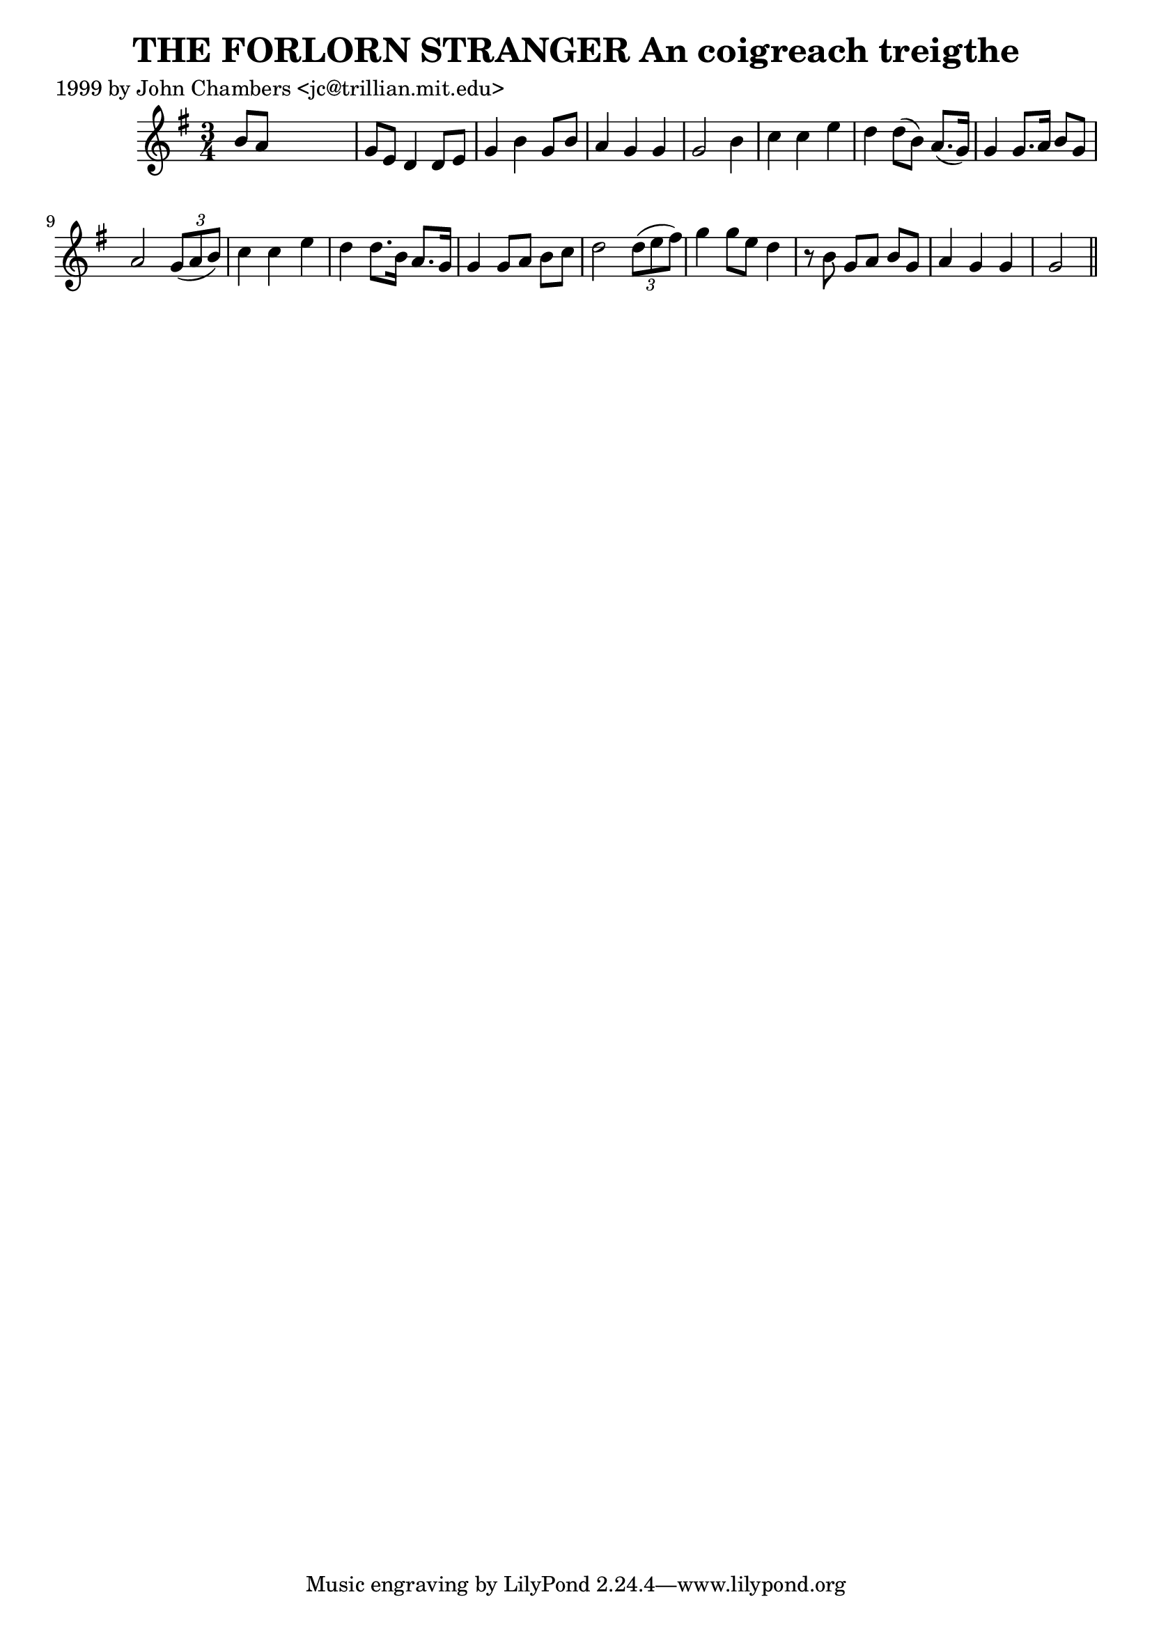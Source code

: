 
\version "2.16.2"
% automatically converted by musicxml2ly from xml/0326_jc.xml

%% additional definitions required by the score:
\language "english"


\header {
    poet = "1999 by John Chambers <jc@trillian.mit.edu>"
    encoder = "abc2xml version 63"
    encodingdate = "2015-01-25"
    title = "THE FORLORN STRANGER
An coigreach treigthe"
    }

\layout {
    \context { \Score
        autoBeaming = ##f
        }
    }
PartPOneVoiceOne =  \relative b' {
    \key g \major \time 3/4 b8 [ a8 ] s2 | % 2
    g8 [ e8 ] d4 d8 [ e8 ] | % 3
    g4 b4 g8 [ b8 ] | % 4
    a4 g4 g4 | % 5
    g2 b4 | % 6
    c4 c4 e4 | % 7
    d4 d8 ( [ b8 ) ] a8. ( [ g16 ) ] | % 8
    g4 g8. [ a16 ] b8 [ g8 ] | % 9
    a2 \times 2/3 {
        g8 ( [ a8 b8 ) ] }
    | \barNumberCheck #10
    c4 c4 e4 | % 11
    d4 d8. [ b16 ] a8. [ g16 ] | % 12
    g4 g8 [ a8 ] b8 [ c8 ] | % 13
    d2 \times 2/3 {
        d8 ( [ e8 fs8 ) ] }
    | % 14
    g4 g8 [ e8 ] d4 | % 15
    r8 b8 g8 [ a8 ] b8 [ g8 ] | % 16
    a4 g4 g4 | % 17
    g2 \bar "||"
    }


% The score definition
\score {
    <<
        \new Staff <<
            \context Staff << 
                \context Voice = "PartPOneVoiceOne" { \PartPOneVoiceOne }
                >>
            >>
        
        >>
    \layout {}
    % To create MIDI output, uncomment the following line:
    %  \midi {}
    }

